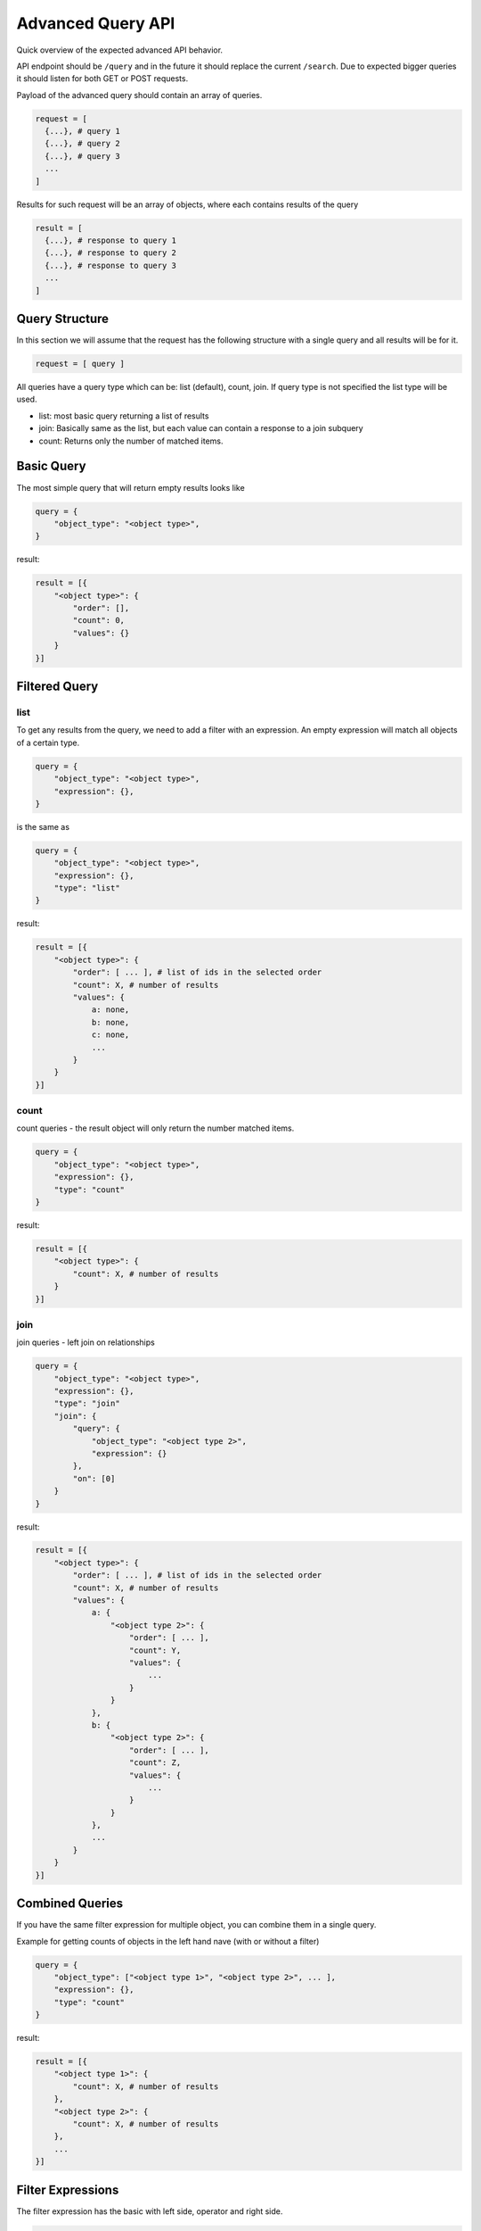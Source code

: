 Advanced Query API
==================

Quick overview of the expected advanced API behavior.

API endpoint should be ``/query`` and in the future it should replace
the current ``/search``. Due to expected bigger queries it should listen
for both GET or POST requests.

Payload of the advanced query should contain an array of queries.

..  code:: python

    request = [
      {...}, # query 1
      {...}, # query 2
      {...}, # query 3
      ...
    ]

Results for such request will be an array of objects, where each
contains results of the query

..  code:: python

    result = [
      {...}, # response to query 1
      {...}, # response to query 2
      {...}, # response to query 3
      ...
    ]

Query Structure
---------------

In this section we will assume that the request has the following
structure with a single query and all results will be for it.

..  code:: python

    request = [ query ]

All queries have a query type which can be: list (default), count, join.
If query type is not specified the list type will be used.

-  list: most basic query returning a list of results
-  join: Basically same as the list, but each value can contain a
   response to a join subquery
-  count: Returns only the number of matched items.

Basic Query
-----------

The most simple query that will return empty results looks like

..  code:: python

    query = {
        "object_type": "<object type>",
    }

result:

..  code:: python

    result = [{
        "<object type>": {
            "order": [],
            "count": 0,
            "values": {}
        }
    }]

Filtered Query
--------------

list
~~~~

To get any results from the query, we need to add a filter with an
expression. An empty expression will match all objects of a certain
type.

..  code:: python

    query = {
        "object_type": "<object type>",
        "expression": {},
    }

is the same as

..  code:: python

    query = {
        "object_type": "<object type>",
        "expression": {},
        "type": "list"
    }

result:

..  code:: python

    result = [{
        "<object type>": {
            "order": [ ... ], # list of ids in the selected order
            "count": X, # number of results
            "values": {
                a: none,
                b: none,
                c: none,
                ...
            }
        }
    }]

count
~~~~~

count queries - the result object will only return the number matched
items.

.. code:: python

    query = {
        "object_type": "<object type>",
        "expression": {},
        "type": "count"
    }

result:

.. code:: python

    result = [{
        "<object type>": {
            "count": X, # number of results
        }
    }]

join
~~~~

join queries - left join on relationships

.. code:: python

    query = {
        "object_type": "<object type>",
        "expression": {},
        "type": "join"
        "join": {
            "query": {
                "object_type": "<object type 2>",
                "expression": {}
            },
            "on": [0]
        }
    }

result:

.. code:: python

    result = [{
        "<object type>": {
            "order": [ ... ], # list of ids in the selected order
            "count": X, # number of results
            "values": {
                a: {
                    "<object type 2>": {
                        "order": [ ... ],
                        "count": Y,
                        "values": {
                            ...
                        }
                    }
                },
                b: {
                    "<object type 2>": {
                        "order": [ ... ],
                        "count": Z,
                        "values": {
                            ...
                        }
                    }
                },
                ...
            }
        }
    }]

Combined Queries
----------------

If you have the same filter expression for multiple object, you can
combine them in a single query.

Example for getting counts of objects in the left hand nave (with or
without a filter)

.. code:: python

    query = {
        "object_type": ["<object type 1>", "<object type 2>", ... ],
        "expression": {},
        "type": "count"
    }

result:

.. code:: python

    result = [{
        "<object type 1>": {
            "count": X, # number of results
        },
        "<object type 2>": {
            "count": X, # number of results
        },
        ...
    }]

Filter Expressions
------------------

The filter expression has the basic with left side, operator and right
side.

.. code:: python

    expression = {
        "left": <literal or another expression>,
        "op": { "name": "<operator name>" },
        "right": <literal or another expression>,
    }

There are two main groups of operators. Operators for expressions and
operators for literals. - Operators for literals are - ue - equals ``=``
- not equals ``!=`` - contains ``~`` - does not contain ``!~`` - greater
than ``>`` - less than ``<`` - relevant ``relevant`` - special for
"relevant to" filters. - Operators for expressions: - OR - AND


relevant expressions
~~~~~~~~~~~~~~~~~~~~

There are two main cases of relevant expressions. Both expressions are
used to get an object type and ids to which the current object should be
relevant.

-  first is where we specify the relevant to ``object_type`` and ids

.. code:: python

    expression = {
        "left": "<object type>",
        "op": { "name": "<operator name>" },
        "right": [ ... ],  # list of ids
    }

-  second relevant expression can only be used when there are multiple
   queries. It is used with a special keyword ``__previous__``. Here the
   right part of the expression specifies the zero based index of the
   query in the request. Instead of specifying object type and ids, we
   specify a query and use object type and ids from that query.

.. code:: python

    request = [
        { ... }, # query 0
        { ... }, # query 1
        { ... }, # query 2

        {
            "object_type": "<object type>",
            "filter": {
                "expression": {

                    "left": "__previous__",
                    "op": { "name": "<operator name>" },
                    "right": <zero based index of the previous query>,
            },
        },
    ]

Full example
------------

Request
~~~~~~~

.. code:: python

    request = [
        # Part 1: get all documentation requests that haven't been verified,
        # and are related to a PCI program and its Audits.
        {
            "object_type": "Program",
            "expression": {
                "left": "title",
                "op": {"name": "="},
                "right": "PCI"
            },
            "type": "join",
            "join": {
                "query": {
                    "object_type": "Audit",
                    "expression": {}
                    "type": "join",
                    "join": {
                        "query": {
                            "object_type": "Request",
                            "expression": {
                                "left": {
                                    "left": "response type",
                                    "op": {"name": "="},
                                    "right": "Documentation",
                                },
                                "op": {"name": "AND"},
                                "right": {
                                    "left": "status",
                                    "op": {"name": "!="},
                                    "right": "Verified",
                                },
                            },
                        },
                        "on": [0, 1]
                    },
                },
                "on": [0],
            },
        },

        # Part 2: Get counts for all Sections and Regulations related to Clauses.
        # Used for displaying "expand arrows" in tree views.
        {
            "object_type": "Clause",
            "expression": {},
            "type": "join",
            "join": {
                "query": {
                    "object_type": ["Section", "Regulation"],
                    "expression": {}
                    "type": "count",
                },
                "on": [0]
            }
        },

        # Part 3: multiple groups, used in import export
        {
            "object_type": "Clause",
            "expression": {
                "left": "title",
                "op": {"name": "~"},
                "right": "example"
            },
        },
        {
            "object_type": "Section",
            "expression": {
                "left": "__previous__",
                "op": {"name": "relevant"},
                "right": 2
            },
        },
        {
            "object_type": "Regulation",
            "expression": {
                "left": {
                    "left": "__previous__",
                    "op": {"name": "relevant"},
                    "right": 2
                },
                "op": {"name": "AND"},
                "right": {
                    "left": {
                        "left": "__previous__",
                        "op": {"name": "relevant"},
                        "right": 3
                    },
                    "op": {"name": "AND"},
                    "right": {
                        "left": {
                            "left": "Program",
                            "op": {"name": "relevant"},
                            "right": [4, 55, 96],
                        },
                        "op": {"name": "AND"},
                        "right": {
                            "left": "owners",
                            "op": {"name": "~"},
                            "right": "someone",
                        },
                    },
                },
            },
        }
    ]

result:
~~~~~~~

.. code:: python

    result = [
        # Part 1
        {
            # Program with "PCI" in the title.
            "Program": {
                "order": [25],
                "count": 1,
                "values": {
                    25: {
                        # Audits that are related to Program 25.
                        "Audit": {
                            "order": [5, 7, 1],
                            "count": 3,
                            "values": {
                                1: {
                                    # Requests that are related to Audit 1 and
                                    # Program 25.
                                    "Request": {
                                        "order": [12, 55, 10],
                                        "count": 3,
                                        "values": {
                                            12: None,
                                            10: None,
                                            55: None,
                                        }
                                    }
                                },
                                5: {
                                    "Request": {
                                        "order": [],
                                        "count": 0,
                                        "values": {},
                                    },
                                },
                                7: {
                                    "Request": {
                                        "order": [55],
                                        "count": 1,
                                        "values": {
                                            55: None,
                                        },
                                    },
                                },
                            },
                        },
                    },
                },
            },
        },

        # Part 2
        {
            # All clauses
            "Clause": {
                "order": [5, 4, 75, 126, 7],
                "count": 5,
                "values": {
                    4: {
                        # Number of sections related to clause 4.
                        "Section": {
                            "count": 71,
                        },
                        "Regulation": {
                            "count": 8,
                        }
                    },
                    5: {
                        "Section": {
                            "count": 1,
                        },
                        "Regulation": {
                            "count": 0,
                        }
                    },
                    75: {
                        "Section": {
                            "count": 12,
                        },
                        "Regulation": {
                            "count": 9,
                        }
                    },
                    7: {
                        "Section": {
                            "count": 36,
                        },
                        "Regulation": {
                            "count": 5,
                        },
                    },
                    126: {
                        "Section": {
                            "count": 108,
                        },
                        "Regulation": {
                            "count": 142,
                        },
                    },
                },
            },
        },

        # Part 3

        # Clauses with the string "example" in the title
        {
            "Clause": {
                "order": [4, 8],
                "count": 2,
                "values": {
                    4: None,
                    8: None,
                }
            }
        },

        # sections that are related to Clauses with ids 4 or 8
        {
            "Section": {
                "order": [7, 8, 2, 19],
                "count": 4,
                "values": {
                    2: None,
                    7: None,
                    8: None,
                    19: None,
                }
            }
        },

        # Regulations that are related to: any of the Clauses [4, 8] AND any of the
        # Sections [7, 8, 2, 19] AND any of the Programs [4, 55, 96] AND has an
        # owner with the string "someone" in the name or email.
        {
            "Regulation": {
                "order": [14, 11, 2, 19, 108],
                "count": 4,
                "values": {
                    2: None,
                    11: None,
                    14: None,
                    19: None,
                    108: None,
                }
            }
        },
    ]

